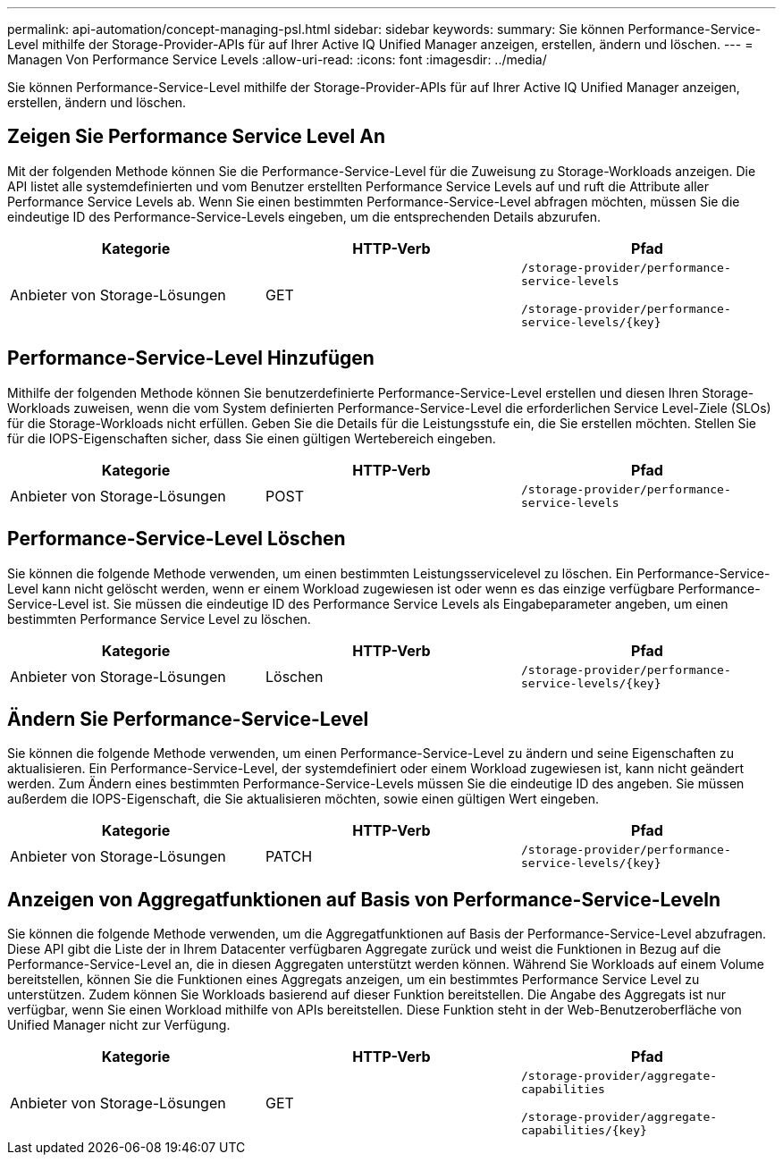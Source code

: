 ---
permalink: api-automation/concept-managing-psl.html 
sidebar: sidebar 
keywords:  
summary: Sie können Performance-Service-Level mithilfe der Storage-Provider-APIs für auf Ihrer Active IQ Unified Manager anzeigen, erstellen, ändern und löschen. 
---
= Managen Von Performance Service Levels
:allow-uri-read: 
:icons: font
:imagesdir: ../media/


[role="lead"]
Sie können Performance-Service-Level mithilfe der Storage-Provider-APIs für auf Ihrer Active IQ Unified Manager anzeigen, erstellen, ändern und löschen.



== Zeigen Sie Performance Service Level An

Mit der folgenden Methode können Sie die Performance-Service-Level für die Zuweisung zu Storage-Workloads anzeigen. Die API listet alle systemdefinierten und vom Benutzer erstellten Performance Service Levels auf und ruft die Attribute aller Performance Service Levels ab. Wenn Sie einen bestimmten Performance-Service-Level abfragen möchten, müssen Sie die eindeutige ID des Performance-Service-Levels eingeben, um die entsprechenden Details abzurufen.

|===
| Kategorie | HTTP-Verb | Pfad 


 a| 
Anbieter von Storage-Lösungen
 a| 
GET
 a| 
`/storage-provider/performance-service-levels`

`+/storage-provider/performance-service-levels/{key}+`

|===


== Performance-Service-Level Hinzufügen

Mithilfe der folgenden Methode können Sie benutzerdefinierte Performance-Service-Level erstellen und diesen Ihren Storage-Workloads zuweisen, wenn die vom System definierten Performance-Service-Level die erforderlichen Service Level-Ziele (SLOs) für die Storage-Workloads nicht erfüllen. Geben Sie die Details für die Leistungsstufe ein, die Sie erstellen möchten. Stellen Sie für die IOPS-Eigenschaften sicher, dass Sie einen gültigen Wertebereich eingeben.

|===
| Kategorie | HTTP-Verb | Pfad 


 a| 
Anbieter von Storage-Lösungen
 a| 
POST
 a| 
`/storage-provider/performance-service-levels`

|===


== Performance-Service-Level Löschen

Sie können die folgende Methode verwenden, um einen bestimmten Leistungsservicelevel zu löschen. Ein Performance-Service-Level kann nicht gelöscht werden, wenn er einem Workload zugewiesen ist oder wenn es das einzige verfügbare Performance-Service-Level ist. Sie müssen die eindeutige ID des Performance Service Levels als Eingabeparameter angeben, um einen bestimmten Performance Service Level zu löschen.

|===
| Kategorie | HTTP-Verb | Pfad 


 a| 
Anbieter von Storage-Lösungen
 a| 
Löschen
 a| 
`+/storage-provider/performance-service-levels/{key}+`

|===


== Ändern Sie Performance-Service-Level

Sie können die folgende Methode verwenden, um einen Performance-Service-Level zu ändern und seine Eigenschaften zu aktualisieren. Ein Performance-Service-Level, der systemdefiniert oder einem Workload zugewiesen ist, kann nicht geändert werden. Zum Ändern eines bestimmten Performance-Service-Levels müssen Sie die eindeutige ID des angeben. Sie müssen außerdem die IOPS-Eigenschaft, die Sie aktualisieren möchten, sowie einen gültigen Wert eingeben.

|===
| Kategorie | HTTP-Verb | Pfad 


 a| 
Anbieter von Storage-Lösungen
 a| 
PATCH
 a| 
`+/storage-provider/performance-service-levels/{key}+`

|===


== Anzeigen von Aggregatfunktionen auf Basis von Performance-Service-Leveln

Sie können die folgende Methode verwenden, um die Aggregatfunktionen auf Basis der Performance-Service-Level abzufragen. Diese API gibt die Liste der in Ihrem Datacenter verfügbaren Aggregate zurück und weist die Funktionen in Bezug auf die Performance-Service-Level an, die in diesen Aggregaten unterstützt werden können. Während Sie Workloads auf einem Volume bereitstellen, können Sie die Funktionen eines Aggregats anzeigen, um ein bestimmtes Performance Service Level zu unterstützen. Zudem können Sie Workloads basierend auf dieser Funktion bereitstellen. Die Angabe des Aggregats ist nur verfügbar, wenn Sie einen Workload mithilfe von APIs bereitstellen. Diese Funktion steht in der Web-Benutzeroberfläche von Unified Manager nicht zur Verfügung.

|===
| Kategorie | HTTP-Verb | Pfad 


 a| 
Anbieter von Storage-Lösungen
 a| 
GET
 a| 
`/storage-provider/aggregate-capabilities`

`+/storage-provider/aggregate-capabilities/{key}+`

|===